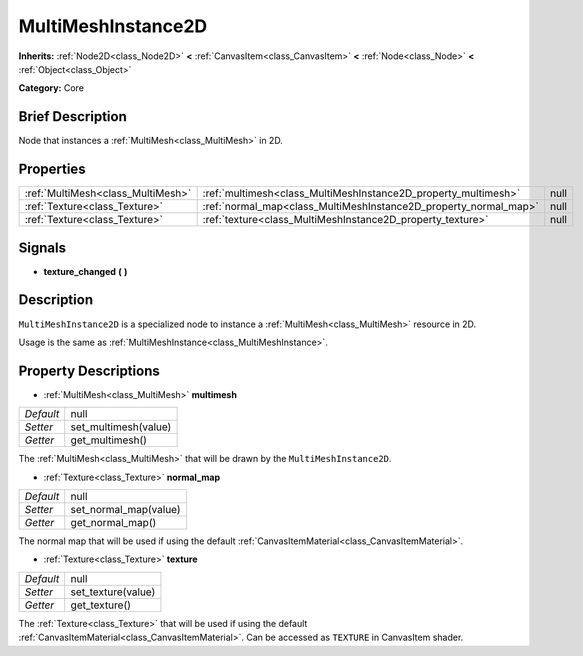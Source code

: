 .. Generated automatically by doc/tools/makerst.py in Godot's source tree.
.. DO NOT EDIT THIS FILE, but the MultiMeshInstance2D.xml source instead.
.. The source is found in doc/classes or modules/<name>/doc_classes.

.. _class_MultiMeshInstance2D:

MultiMeshInstance2D
===================

**Inherits:** :ref:`Node2D<class_Node2D>` **<** :ref:`CanvasItem<class_CanvasItem>` **<** :ref:`Node<class_Node>` **<** :ref:`Object<class_Object>`

**Category:** Core

Brief Description
-----------------

Node that instances a :ref:`MultiMesh<class_MultiMesh>` in 2D.

Properties
----------

+-----------------------------------+------------------------------------------------------------------+------+
| :ref:`MultiMesh<class_MultiMesh>` | :ref:`multimesh<class_MultiMeshInstance2D_property_multimesh>`   | null |
+-----------------------------------+------------------------------------------------------------------+------+
| :ref:`Texture<class_Texture>`     | :ref:`normal_map<class_MultiMeshInstance2D_property_normal_map>` | null |
+-----------------------------------+------------------------------------------------------------------+------+
| :ref:`Texture<class_Texture>`     | :ref:`texture<class_MultiMeshInstance2D_property_texture>`       | null |
+-----------------------------------+------------------------------------------------------------------+------+

Signals
-------

.. _class_MultiMeshInstance2D_signal_texture_changed:

- **texture_changed** **(** **)**

Description
-----------

``MultiMeshInstance2D`` is a specialized node to instance a :ref:`MultiMesh<class_MultiMesh>` resource in 2D.

Usage is the same as :ref:`MultiMeshInstance<class_MultiMeshInstance>`.

Property Descriptions
---------------------

.. _class_MultiMeshInstance2D_property_multimesh:

- :ref:`MultiMesh<class_MultiMesh>` **multimesh**

+-----------+----------------------+
| *Default* | null                 |
+-----------+----------------------+
| *Setter*  | set_multimesh(value) |
+-----------+----------------------+
| *Getter*  | get_multimesh()      |
+-----------+----------------------+

The :ref:`MultiMesh<class_MultiMesh>` that will be drawn by the ``MultiMeshInstance2D``.

.. _class_MultiMeshInstance2D_property_normal_map:

- :ref:`Texture<class_Texture>` **normal_map**

+-----------+-----------------------+
| *Default* | null                  |
+-----------+-----------------------+
| *Setter*  | set_normal_map(value) |
+-----------+-----------------------+
| *Getter*  | get_normal_map()      |
+-----------+-----------------------+

The normal map that will be used if using the default :ref:`CanvasItemMaterial<class_CanvasItemMaterial>`.

.. _class_MultiMeshInstance2D_property_texture:

- :ref:`Texture<class_Texture>` **texture**

+-----------+--------------------+
| *Default* | null               |
+-----------+--------------------+
| *Setter*  | set_texture(value) |
+-----------+--------------------+
| *Getter*  | get_texture()      |
+-----------+--------------------+

The :ref:`Texture<class_Texture>` that will be used if using the default :ref:`CanvasItemMaterial<class_CanvasItemMaterial>`. Can be accessed as ``TEXTURE`` in CanvasItem shader.

